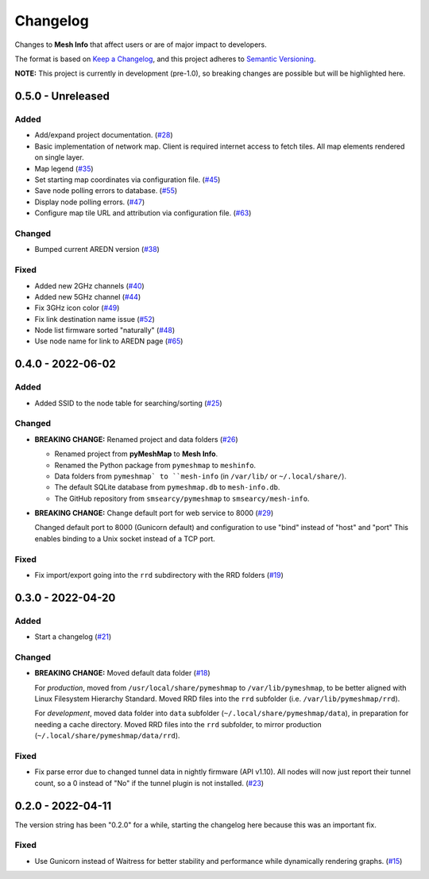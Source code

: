 Changelog
=========

Changes to **Mesh Info** that affect users or are of major impact to developers.


The format is based on `Keep a Changelog <https://keepachangelog.com/en/1.0.0/>`_,
and this project adheres to `Semantic Versioning <https://semver.org/spec/v2.0.0.html>`_.

**NOTE:** This project is currently in development (pre-1.0),
so breaking changes are possible but will be highlighted here.

..
    Recommended Sections:

    Added
    Changed
    Deprecated
    Removed
    Fixed
    Security

0.5.0 - Unreleased
------------------

Added
^^^^^

* Add/expand project documentation. (`#28 <https://github.com/smsearcy/mesh-info/issues/28>`_)
* Basic implementation of network map.
  Client is required internet access to fetch tiles.
  All map elements rendered on single layer.
* Map legend (`#35 <https://github.com/smsearcy/mesh-info/issues/35>`_)
* Set starting map coordinates via configuration file. (`#45 <https://github.com/smsearcy/mesh-info/issues/45>`_)
* Save node polling errors to database. (`#55 <https://github.com/smsearcy/mesh-info/issues/55>`_)
* Display node polling errors. (`#47 <https://github.com/smsearcy/mesh-info/issues/47>`_)
* Configure map tile URL and attribution via configuration file.  (`#63 <https://github.com/smsearcy/mesh-info/issues/63>`_)

Changed
^^^^^^^

* Bumped current AREDN version (`#38 <https://github.com/smsearcy/mesh-info/issues/38>`_)

Fixed
^^^^^

* Added new 2GHz channels (`#40 <https://github.com/smsearcy/mesh-info/issues/40>`_)
* Added new 5GHz channel (`#44 <https://github.com/smsearcy/mesh-info/issues/44>`_)
* Fix 3GHz icon color (`#49 <https://github.com/smsearcy/mesh-info/issues/49>`_)
* Fix link destination name issue (`#52 <https://github.com/smsearcy/mesh-info/issues/52>`_)
* Node list firmware sorted "naturally" (`#48 <https://github.com/smsearcy/mesh-info/issues/48>`_)
* Use node name for link to AREDN page (`#65 <https://github.com/smsearcy/mesh-info/issues/65>`_)


0.4.0 - 2022-06-02
------------------

Added
^^^^^

* Added SSID to the node table for searching/sorting (`#25 <https://github.com/smsearcy/mesh-info/issues/25>`_)

Changed
^^^^^^^

* **BREAKING CHANGE:** Renamed project and data folders (`#26 <https://github.com/smsearcy/mesh-info/issues/26>`_)

  * Renamed project from **pyMeshMap** to **Mesh Info**.
  * Renamed the Python package from ``pymeshmap`` to ``meshinfo``.
  * Data folders from ``pymeshmap` to ``mesh-info`` (in ``/var/lib/`` or ``~/.local/share/``).
  * The default SQLite database from ``pymeshmap.db`` to ``mesh-info.db``.
  * The GitHub repository from ``smsearcy/pymeshmap`` to ``smsearcy/mesh-info``.

* **BREAKING CHANGE:** Change default port for web service to 8000 (`#29 <https://github.com/smsearcy/mesh-info/issues/29>`_)

  Changed default port to 8000 (Gunicorn default)
  and configuration to use "bind" instead of "host" and "port"
  This enables binding to a Unix socket instead of a TCP port.

Fixed
^^^^^

* Fix import/export going into the ``rrd`` subdirectory with the RRD folders (`#19 <https://github.com/smsearcy/mesh-info/issues/19>`_)


0.3.0 - 2022-04-20
------------------

Added
^^^^^

* Start a changelog (`#21 <https://github.com/smsearcy/mesh-info/issues/21>`_)

Changed
^^^^^^^

* **BREAKING CHANGE:** Moved default data folder (`#18 <https://github.com/smsearcy/mesh-info/issues/18>`_)

  For *production*, moved from ``/usr/local/share/pymeshmap`` to ``/var/lib/pymeshmap``,
  to be better aligned with Linux Filesystem Hierarchy Standard.
  Moved RRD files into the ``rrd`` subfolder (i.e. ``/var/lib/pymeshmap/rrd``).

  For *development*, moved data folder into ``data`` subfolder (``~/.local/share/pymeshmap/data``),
  in preparation for needing a cache directory.
  Moved RRD files into the ``rrd`` subfolder, to mirror production (``~/.local/share/pymeshmap/data/rrd``).

Fixed
^^^^^

* Fix parse error due to changed tunnel data in nightly firmware (API v1.10).
  All nodes will now just report their tunnel count,
  so a 0 instead of "No" if the tunnel plugin is not installed.
  (`#23 <https://github.com/smsearcy/mesh-info/issues/23>`_)


0.2.0 - 2022-04-11
------------------

The version string has been "0.2.0" for a while,
starting the changelog here because this was an important fix.

Fixed
^^^^^

* Use Gunicorn instead of Waitress for better stability and performance while dynamically rendering graphs.
  (`#15 <https://github.com/smsearcy/mesh-info/issues/15>`_)
